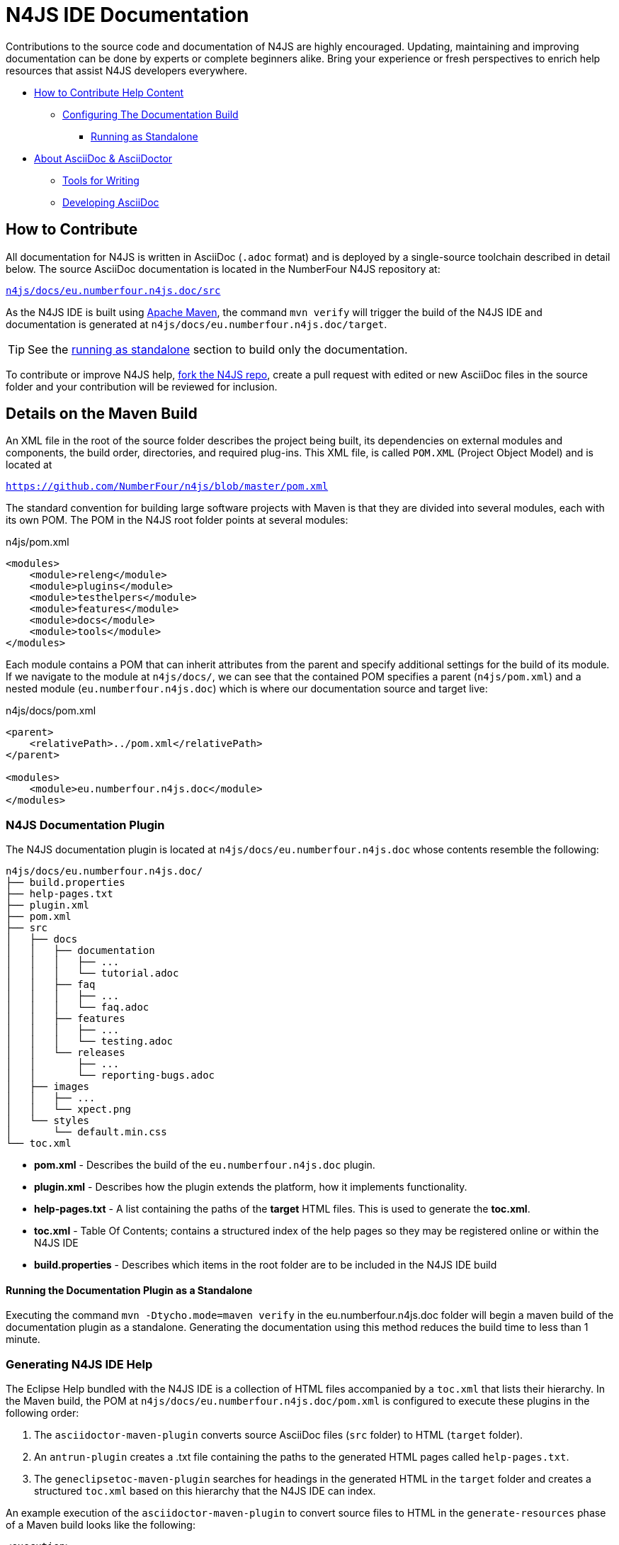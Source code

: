 :experimental:

= N4JS IDE Documentation

Contributions to the source code and documentation of N4JS are highly encouraged.
Updating, maintaining and improving documentation can be done by experts or complete beginners alike.
Bring your experience or fresh perspectives to enrich help resources that assist N4JS developers everywhere.

* <<How to Contribute,How to Contribute Help Content>>
** <<N4JS Documentation Plugin, Configuring The Documentation Build>>
*** <<Running the Documentation Plugin as a Standalone, Running as Standalone>>
* <<About AsciiDoc & AsciiDoctor>>
** <<Tools, Tools for Writing>>
** <<Developing AsciiDoc>>


== How to Contribute


All documentation for N4JS is written in AsciiDoc (`.adoc` format) and is deployed by a single-source toolchain described in detail below.
The source AsciiDoc documentation is located in the NumberFour N4JS repository at:

``https://github.numberfour.eu/NumberFour/n4js/tree/master/docs/eu.numberfour.n4js.doc/src[n4js/docs/eu.numberfour.n4js.doc/src]``

As the N4JS IDE is built using https://maven.apache.org/[Apache Maven], the command ``mvn verify`` will trigger the build of the N4JS IDE and documentation is generated at ``n4js/docs/eu.numberfour.n4js.doc/target``.

TIP: See the <<Running the Documentation Plugin as a Standalone, running as standalone>> section to build only the documentation.

To contribute or improve N4JS help, https://help.github.com/articles/fork-a-repo/[fork the N4JS repo], create a pull request with edited or new AsciiDoc files in the source folder and your contribution will be reviewed for inclusion.

== Details on the Maven Build

An XML file in the root of the source folder describes the project being built, its dependencies on external modules and components, the build order, directories, and required plug-ins.
This XML file, is called ``POM.XML`` (Project Object Model) and is located at

``https://github.com/NumberFour/n4js/blob/master/pom.xml``

The standard convention for building large software projects with Maven is that they are divided into several modules, each with its own POM.
The POM in the N4JS root folder points at several modules:

.n4js/pom.xml
[source,xml]
<modules>
    <module>releng</module>
    <module>plugins</module>
    <module>testhelpers</module>
    <module>features</module>
    <module>docs</module>
    <module>tools</module>
</modules>

Each module contains a POM that can inherit attributes from the parent and specify additional settings for the build of its module.
If we navigate to the module at ``n4js/docs/``, we can see that the contained POM specifies a parent (``n4js/pom.xml``) and a nested module (``eu.numberfour.n4js.doc``) which is where our documentation source and target live:

.n4js/docs/pom.xml
[source,xml]
----
<parent>
    <relativePath>../pom.xml</relativePath>
</parent>

<modules>
    <module>eu.numberfour.n4js.doc</module>
</modules>
----

=== N4JS Documentation Plugin

The N4JS documentation plugin is located at ``n4js/docs/eu.numberfour.n4js.doc`` whose contents resemble the following:

[source]
n4js/docs/eu.numberfour.n4js.doc/
├── build.properties
├── help-pages.txt
├── plugin.xml
├── pom.xml
├── src
│   ├── docs
│   │   ├── documentation
│   │   │   ├── ...
│   │   │   └── tutorial.adoc
│   │   ├── faq
│   │   │   ├── ...
│   │   │   └── faq.adoc
│   │   ├── features
│   │   │   ├── ...
│   │   │   └── testing.adoc
│   │   └── releases
│   │       ├── ...
│   │       └── reporting-bugs.adoc
│   ├── images
│   │   ├── ...
│   │   └── xpect.png
│   └── styles
│       └── default.min.css
└── toc.xml


* **pom.xml** - Describes the build of the ``eu.numberfour.n4js.doc`` plugin.
* **plugin.xml** - Describes how the plugin extends the platform, how it implements functionality.
* **help-pages.txt** - A list containing the paths of the **target** HTML files. This is used to generate the **toc.xml**.
* **toc.xml** - Table Of Contents; contains a structured index of the help pages so they may be registered online or within the N4JS IDE
* **build.properties** - Describes which items in the root folder are to be included in the N4JS IDE build

==== Running the Documentation Plugin as a Standalone

Executing the command ``mvn -Dtycho.mode=maven verify`` in the eu.numberfour.n4js.doc folder will begin a maven build of the documentation plugin as a standalone.
Generating the documentation using this method reduces the build time to less than 1 minute.


=== Generating N4JS IDE Help

The Eclipse Help bundled with the N4JS IDE is a collection of HTML files accompanied by a ``toc.xml`` that lists their hierarchy.
In the Maven build, the POM at ``n4js/docs/eu.numberfour.n4js.doc/pom.xml`` is configured to execute these plugins in the following order:

. The ``asciidoctor-maven-plugin`` converts source AsciiDoc files (``src`` folder) to HTML (``target`` folder).
. An ``antrun-plugin`` creates a .txt file containing the paths to the generated HTML pages called ``help-pages.txt``.
. The ``geneclipsetoc-maven-plugin`` searches for headings in the generated HTML in the ``target`` folder and creates a structured ``toc.xml`` based on this hierarchy that the N4JS IDE can index.

An example execution of the ``asciidoctor-maven-plugin`` to convert source files to HTML in the ``generate-resources`` phase of a Maven build looks like the following:

[source,xml]
<execution>
    <id>asciidoc-to-eclipse-html</id>
    <phase>generate-resources</phase>
    <goals>
        <goal>process-asciidoc</goal>
    </goals>
    <configuration>
        <sourceDirectory>src/</sourceDirectory>
        <outputDirectory>${eclipseHelpDir}</outputDirectory>
        <imagesdir>../images</imagesdir>
        <preserveDirectories>true</preserveDirectories>
        <backend>html5</backend>
        <sourceHighlighter>highlightjs</sourceHighlighter>
        <attributes>
            <toc>false</toc>
            <icons>font</icons>
            <sectanchors>true</sectanchors>
            <idprefix/>
            <idseparator>-</idseparator>
        </attributes>
    </configuration>
</execution>

These executions can then be run consecutively with different backends, target folders and with individual attributes.
For generating PDF and EPUB from the source AsciiDoc files, the addition of the following dependencies are required in the ``asciidoctor-maven-plugin``:

[source,xml]
<dependency>
	<groupId>org.asciidoctor</groupId>
	<artifactId>asciidoctorj-pdf</artifactId>
	<version>${asciidoctorj.pdf.version}</version>
</dependency>
<dependency>
	<groupId>org.asciidoctor</groupId>
	<artifactId>asciidoctorj-epub3</artifactId>
	<version>${asciidoctor-epub3.version}</version>
</dependency>

== About AsciiDoc & AsciiDoctor

http://asciidoctor.org/docs/what-is-asciidoc/#what-is-asciidoc[**AsciiDoc**] is a syntax and file format (``.adoc``).

http://asciidoctor.org/[**AsciiDoc__tor__**] is the associated toolchain for converting and processing AsciiDoc files.
It is written in Ruby and is published to https://rubygems.org/gems/asciidoctor[RubyGems.org].

=== AsciiDoc Writing Tips & Resources

AsciiDoc files can be written in any text editor and should (for our build) be saved with the ``.adoc`` extension.
The following are two useful guides for writing AsciiDoc:

http://asciidoctor.org/docs/asciidoc-syntax-quick-reference/[AsciiDoc Syntax Quick Reference]

http://asciidoctor.org/docs/user-manual/[AsciiDoctor User Manual]


=== Tools

For previewing content as you are writing:

https://asciidoclive.com/[AsciiDocLive] - Free online AsciiDoc editor. Can save to Dropbox or Google Drive.

https://chrome.google.com/webstore/detail/asciidoctorjs-live-previe/iaalpfgpbocpdfblpnhhgllgbdbchmia?hl=en[Asciidoctor.js Live Preview] - Chrome browser plugin (**recommended**).

NOTE: It can happen that occasionally, some features (text alignment in non-trivial tables, for instance) may not render exactly as expected in the above Live Preview for chrome.
If the syntax looks correct but the preview displays your content incorrectly, render to .html in the command line with AsciiDoctor.

For **Sublime Text** Users:

* https://packagecontrol.io/packages/OmniMarkupPreviewer[Omni Markup Previewer] - kbd:[Cmd+o] when editing opens a live browser preview.

* https://github.com/asciidoctor/sublimetext-asciidoc[Sublime Text AsciiDoc Package] - Syntax highlighting, snippets, keymaps and more.

Converting from another Markdown/Markup language:

* https://github.com/opendevise/kramdown-asciidoc[Kramdown] - Convert existing GitHub Flavoured Markdown (``.md``) to AsciiDoc (``.adoc``).

* http://pandoc.org/[Pandoc] - A universal document converter

=== Converting with AsciiDoctor

AsciiDoctor can be invoked from the command line to convert ``.adoc`` plain text to a number of file formats. This can be tested locally with the AsciiDoctor RubyGem:

* AsciiDoctor http://asciidoctor.org/#installation[Installation instructions]

The processor generates the output format using a converter which is mapped to the name of a backend.
You specify the backend using the -b (--backend) command line option or backend API option.
The built-in converters are mapped to the following backend names:

|===
| Backend 3+^| Description
| **html** (or **html5**) 3+| HTML5, styled with CSS3 (default).
| **xhtml** (or **xhtml5**) 3+| The XHTML variant of the output from html5.
| **docbook** (or **docbook5**) 3+| DocBook 5.0 XML.0.

| **docbook45**
3+| DocBook 4.5 XML.

| **manpage**
3+|Manual pages for Unix and Unix-like operating systems.

|===

Asciidoctor also has several add-on converters, which can be plugged in by adding the appropriate library to the runtime path (e.g., -r asciidoctor-pdf). These converters are mapped to the following backend names:

|===
| Backend 3+^| Description
|**pdf**
3+|PDF, a portable document format. **Requires the asciidoctor-pdf gem**.

|**epub3**
3+|EPUB3, a distribution and interchange format standard for digital publications and documents. **Requires the asciidoctor-epub3 gem**.

|**latex**
3+|LaTeX, a document preparation system for high-quality typesetting. **Requires the asciidoctor-latex gem**.

|**mallard**
3+|Mallard 1.0 XML. **Requires the asciidoctor-mallard gem** (not yet released).
|===


== Developing AsciiDoc

There are several ports of AsciiDoctor, notably:

* https://github.com/asciidoctor/asciidoctor.js[AsciiDoctor.js] - A JavaScript port of AsciiDoctor

[quote]
The asciidoctor.js script can be run on any JavaScript platform, including Node.js, Nashorn and, of course, a web browser.


* https://github.com/asciidoctor/asciidoctorj[AsciidoctorJ] - Java bindings for AsciiDoctor

[quote]
AsciidoctorJ is the official library for running Asciidoctor on the JVM.
Using AsciidoctorJ, you can convert AsciiDoc content or analyze the structure of a parsed AsciiDoc document from Java and other JVM languages.
